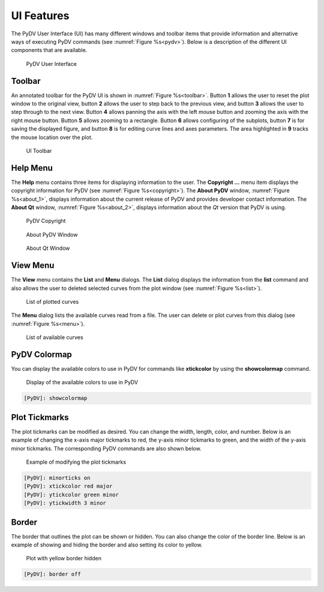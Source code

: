 .. _ui_features:

UI Features
===========

The PyDV User Interface (UI) has many different windows and toolbar items that provide information and alternative ways of executing PyDV commands (see :numref:`Figure %s<pydv>`). Below is a description of the different UI components that are available.

.. _pydv:
   
.. figure:: images/pydv.png
   :scale: 40%

   PyDV User Interface

Toolbar
-------

An annotated toolbar for the PyDV UI is shown in :numref:`Figure %s<toolbar>`. Button **1** allows the user to reset the plot window to the original view, button **2** allows the user to step back to the previous view, and button **3** allows the user to step through to the next view. Button **4** allows panning the axis with the left mouse button and zooming the axis with the right mouse button. Button **5** allows zooming to a rectangle. Button **6** allows configuring of the subplots, button **7** is for saving the displayed figure, and button **8** is for editing curve lines and axes parameters. The area highlighted in **9** tracks the mouse location over the plot.  

.. _toolbar:

.. figure:: images/toolbar.png
   :scale: 50%

   UI Toolbar

Help Menu
---------

The **Help** menu contains three items for displaying information to the user. The **Copyright ...** menu item displays the copyright information for PyDV (see :numref:`Figure %s<copyright>`). The **About PyDV** window, :numref:`Figure %s<about_1>`, displays information about the current release of PyDV and provides developer contact information. The **About Qt** window, :numref:`Figure %s<about_2>`, displays information about the *Qt* version that PyDV is using.

.. _copyright:

.. figure:: images/copyright.png
   :scale: 50%

   PyDV Copyright

.. _about_1:

.. figure:: images/about1.png
   :scale: 50%

   About PyDV Window

.. _about_2:
   
.. figure:: images/about2.png
   :scale: 50%

   About Qt Window

View Menu
---------

The **View** menu contains the **List** and **Menu** dialogs. The **List** dialog displays the information from the **list** command and also allows the user to deleted selected curves from the plot window (see :numref:`Figure %s<list>`).

.. _list:

.. figure:: images/list.png
   :scale: 50%

   List of plotted curves

The **Menu** dialog lists the available curves read from a file. The user can delete or plot curves from this dialog (see :numref:`Figure %s<menu>`). 

.. _menu:

.. figure:: images/menu.png
   :scale: 50%

   List of available curves

PyDV Colormap
-------------

You can display the available colors to use in PyDV for commands like **xtickcolor** by using the **showcolormap** command.

.. _colormap:

.. figure:: images/colormap.png
   :scale: 50%

   Display of the available colors to use in PyDV

.. code::

   [PyDV]: showcolormap

Plot Tickmarks
--------------

The plot tickmarks can be modified as desired. You can change the width, length, color, and number. Below is an example of changing the x-axis major tickmarks to red, the y-axis minor tickmarks to green, and the width of the y-axis minor tickmarks. The corresponding PyDV commands are also shown below.

.. _ticks:

.. figure:: images/ticks.png
   :scale: 50%

   Example of modifying the plot tickmarks

.. code::

   [PyDV]: minorticks on
   [PyDV]: xtickcolor red major
   [PyDV]: ytickcolor green minor
   [PyDV]: ytickwidth 3 minor

Border
------

The border that outlines the plot can be shown or hidden. You can also change the color of the border line. Below is an example of showing and hiding the border and also setting its color to yellow.

.. _border:

.. figure:: images/borderon.png
   :scale: 50%

   Plot with yellow border and yellow grid

 .. code::
  
    [PyDV]: span 1 20
    [PyDV]: span 1 20
    [PyDV]: cos a
    [PyDV]: sin b
    [PyDV]: gridcolor yellow
    [PyDV]: border on yellow

.. figure:: images/borderoff.png
   :scale: 50%

   Plot with yellow border hidden

.. code:: 

   [PyDV]: border off
